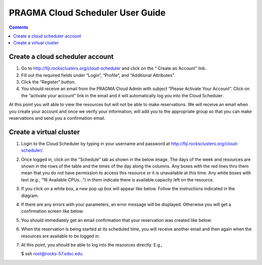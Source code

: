.. highlight:: rest

PRAGMA Cloud Scheduler User Guide
============================================================

.. contents::

Create a cloud scheduler account
--------------------------------
#. Go to http://fiji.rocksclusters.org/cloud-scheduler and click on the “ Create an Account” link.
#. Fill out the required fields under “Login”, “Profile”, and “Additional Attributes”.
#. Click the “Register” button.  
#. You should receive an email from the PRAGMA Cloud Admin with subject “Please Activate Your Account”.  Click on the “activate your account” link in the email and it will automatically log you into the Cloud Scheduler.  

At this point you will able to view the resources but will not be able to make reservations.  We will receive an email when you create your account and once we verify your information, will add you to the appropriate group so that you can make reservations and send you a confirmation email.

Create a virtual cluster
------------------------
#. Login to the Cloud Scheduler by typing in your username and password at http://fiji.rocksclusters.org/cloud-scheduler/.

#. Once logged in, click on the “Schedule” tab as shown in the below image.  The days of the week and resources are shown in the rows of the table and the times of the day along the columns.  Any boxes with the red lines thru them mean that you do not have permission to access this resource or it is unavailable at this time.  Any white boxes with text (e.g., “16 Available CPUs…”) in them indicate there is available capacity left on the resource.  
 
   .. image:: images/Scheduler.png

#. If you click on a white box, a new pop up box will appear like below.  Follow the instructions indicated in the diagram.

   .. image:: images/reservation.png

#. If there are any errors with your parameters, an error message will be displayed. Otherwise you will get a confirmation screen like below:

   .. image:: images/confirmation.png

#. You should immediately get an email confirmation that your reservation was created like below:

   .. image:: images/created.png

#. When the reservation is being started at its scheduled time, you will receive another email and then again when the resources are available to be logged in.

   .. image:: images/ready.png

#. At this point, you should  be able to log into the resources directly.  E.g.,

   $ ssh root@rocks-57.sdsc.edu

 
